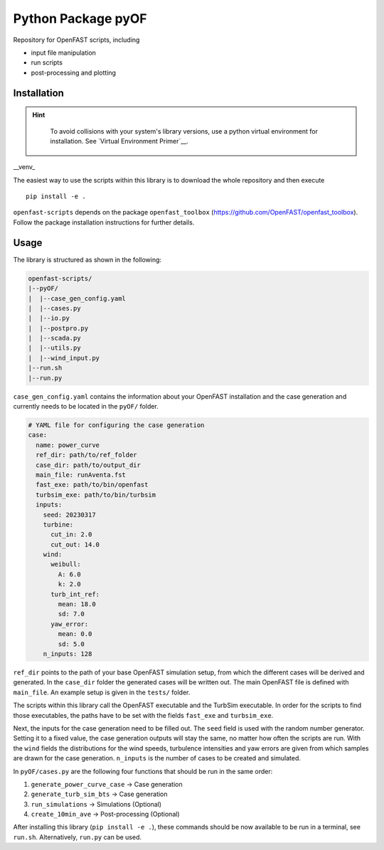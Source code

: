 ==================================
Python Package pyOF
==================================

Repository for OpenFAST scripts, including

- input file manipulation
- run scripts
- post-processing and plotting


Installation
--------------------
.. hint::
    To avoid collisions with your system's library versions,
    use a python virtual environment for installation. See
    `Virtual Environment Primer`__.

 .. _venv: https://realpython.com/python-virtual-environments-a-primer/

__venv_

The easiest way to use the scripts within this library is to download the whole repository and then execute
::

    pip install -e .

``openfast-scripts`` depends on the package ``openfast_toolbox`` (https://github.com/OpenFAST/openfast_toolbox).
Follow the package installation instructions for further details.

Usage
-------
The library is structured as shown in the following:

.. code-block:: text

   openfast-scripts/
   |--pyOF/
   |  |--case_gen_config.yaml
   |  |--cases.py
   |  |--io.py
   |  |--postpro.py
   |  |--scada.py
   |  |--utils.py
   |  |--wind_input.py
   |--run.sh
   |--run.py

``case_gen_config.yaml`` contains the information about your OpenFAST installation and the case generation and currently needs to be located in the ``pyOF/`` folder.

.. code-block:: yaml

    # YAML file for configuring the case generation
    case:
      name: power_curve
      ref_dir: path/to/ref_folder
      case_dir: path/to/output_dir
      main_file: runAventa.fst
      fast_exe: path/to/bin/openfast
      turbsim_exe: path/to/bin/turbsim
      inputs:
        seed: 20230317
        turbine:
          cut_in: 2.0
          cut_out: 14.0
        wind:
          weibull:
            A: 6.0
            k: 2.0
          turb_int_ref:
            mean: 18.0
            sd: 7.0
          yaw_error:
            mean: 0.0
            sd: 5.0
        n_inputs: 128
  
``ref_dir`` points to the path of your base OpenFAST simulation setup, from which the different cases will be derived and generated.
In the ``case_dir`` folder the generated cases will be written out. 
The main OpenFAST file is defined with ``main_file``.
An example setup is given in the ``tests/`` folder.

The scripts within this library call the OpenFAST executable and the TurbSim executable. In order for the scripts to find those executables, the paths have to be set with the fields ``fast_exe`` and ``turbsim_exe``.

Next, the inputs for the case generation need to be filled out.
The ``seed`` field is used with the random number generator. Setting it to a fixed value, the case generation outputs will stay the same, no matter how often the scripts are run.
With the ``wind`` fields the distributions for the wind speeds, turbulence intensities and yaw errors are given from which samples are drawn for the case generation.
``n_inputs`` is the number of cases to be created and simulated.


In ``pyOF/cases.py`` are the following four functions that should be run in the same order:

1. ``generate_power_curve_case`` -> Case generation
2. ``generate_turb_sim_bts``     -> Case generation
3. ``run_simulations``           -> Simulations (Optional)
4. ``create_10min_ave``          -> Post-processing (Optional)  

After installing this library (``pip install -e .``), these commands should be now available to be run in a terminal, see ``run.sh``.
Alternatively, ``run.py`` can be used. 

